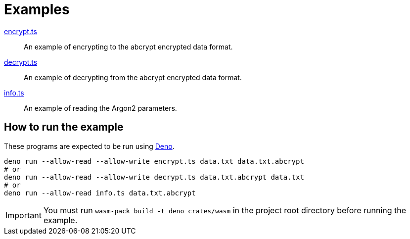 // SPDX-FileCopyrightText: 2022 Shun Sakai
//
// SPDX-License-Identifier: Apache-2.0 OR MIT

= Examples

link:encrypt.ts[]::

  An example of encrypting to the abcrypt encrypted data format.

link:decrypt.ts[]::

  An example of decrypting from the abcrypt encrypted data format.

link:info.ts[]::

  An example of reading the Argon2 parameters.

== How to run the example

These programs are expected to be run using https://deno.com/[Deno].

[source,sh]
----
deno run --allow-read --allow-write encrypt.ts data.txt data.txt.abcrypt
# or
deno run --allow-read --allow-write decrypt.ts data.txt.abcrypt data.txt
# or
deno run --allow-read info.ts data.txt.abcrypt
----

IMPORTANT: You must run `wasm-pack build -t deno crates/wasm` in the project
root directory before running the example.
